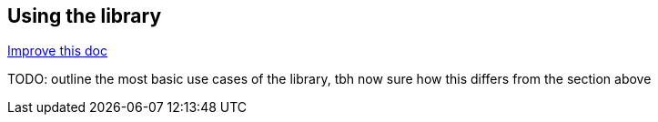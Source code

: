 == Using the library
[.text-right]
https://github.com/oss-slu/Pi4Micronaut/edit/main/micronautpi4j-utils/src/docs/asciidoc/usingLibrary.adoc[Improve this doc]

TODO: outline the most basic use cases of the library, tbh now sure how this differs from the section above